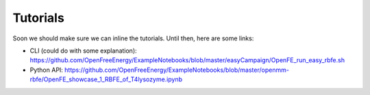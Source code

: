 Tutorials
=========

Soon we should make sure we can inline the tutorials. Until then, here are
some links:

* CLI (could do with some explanation): https://github.com/OpenFreeEnergy/ExampleNotebooks/blob/master/easyCampaign/OpenFE_run_easy_rbfe.sh

* Python API: https://github.com/OpenFreeEnergy/ExampleNotebooks/blob/master/openmm-rbfe/OpenFE_showcase_1_RBFE_of_T4lysozyme.ipynb
